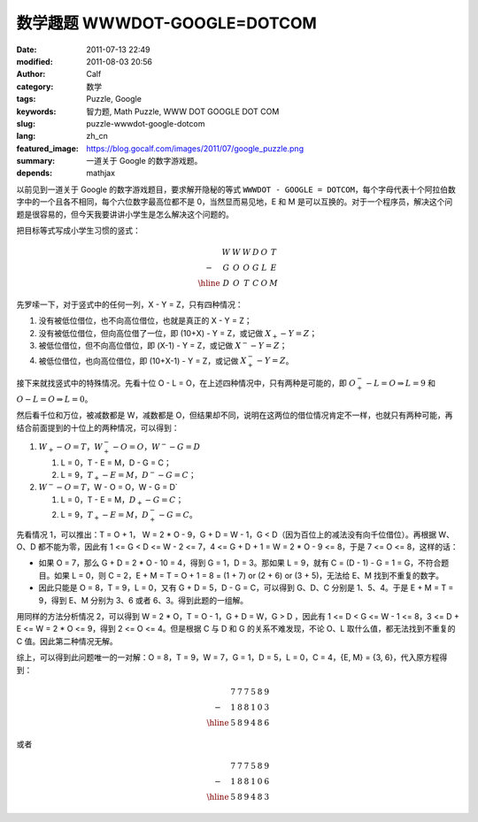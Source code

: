 数学趣题 WWWDOT-GOOGLE=DOTCOM
#############################
:date: 2011-07-13 22:49
:modified: 2011-08-03 20:56
:author: Calf
:category: 数学
:tags: Puzzle, Google
:keywords: 智力题, Math Puzzle, WWW DOT GOOGLE DOT COM
:slug: puzzle-wwwdot-google-dotcom
:lang: zh_cn
:featured_image: https://blog.gocalf.com/images/2011/07/google_puzzle.png
:summary: 一道关于 Google 的数字游戏题。
:depends: mathjax

以前见到一道关于 Google 的数字游戏题目，要求解开隐秘的等式 ``WWWDOT - GOOGLE = DOTCOM``，每个字母代表十个阿拉伯数字中的一个且各不相同，每个六位数字最高位都不是 0，当然显而易见地，E 和 M 是可以互换的。对于一个程序员，解决这个问题是很容易的，但今天我要讲讲小学生是怎么解决这个问题的。

.. more

把目标等式写成小学生习惯的竖式：

.. math::

    \begin{matrix}
    & W & W & W & D & O & T\\
    - & G & O & O & G & L & E\\
    \hline & D & O & T & C & O & M
    \end{matrix}

先罗嗦一下，对于竖式中的任何一列，X - Y = Z，只有四种情况：

#. 没有被低位借位，也不向高位借位，也就是真正的 X - Y = Z；
#. 没有被低位借位，但向高位借了一位，即 (10+X) - Y = Z，或记做 :math:`X_{+} - Y = Z`；
#. 被低位借位，但不向高位借位，即 (X-1) - Y = Z，或记做 :math:`X^{-} - Y = Z`；
#. 被低位借位，也向高位借位，即 (10+X-1) - Y = Z，或记做 :math:`X^{-}_{+} - Y = Z`。

接下来就找竖式中的特殊情况。先看十位 O - L = O，在上述四种情况中，只有两种是可能的，即 :math:`O^{-}_{+} - L = O\Rightarrow L=9` 和 :math:`O - L = O \Rightarrow L=0`。

然后看千位和万位，被减数都是 W，减数都是 O，但结果却不同，说明在这两位的借位情况肯定不一样，也就只有两种可能，再结合前面提到的十位上的两种情况，可以得到：

#.  :math:`W_{+}-O=T`，:math:`W^{-}_{+}-O=O`，:math:`W^{-}-G=D`

    #.  L = 0，T - E = M，D - G = C；
    #.  L = 9，:math:`T_{+} - E = M`，:math:`D^{-} - G = C`；
#.  :math:`W^{-}-O=T`，W - O = O，W - G = D`

    #.  L = 0，T - E = M，:math:`D_{+} - G = C`；
    #.  L = 9，:math:`T_{+} - E = M`，:math:`D^{-}_{+} - G = C`。

先看情况 1，可以推出：T = O + 1， W = 2 \* O - 9，G + D = W - 1，G < D（因为百位上的减法没有向千位借位）。再根据 W、O、D 都不能为零，因此有 1
<= G < D <= W - 2 <= 7，4 <= G + D + 1 = W = 2 \* O - 9 <=
8，于是 7 <= O <= 8，这样的话：

-  如果 O = 7，那么 G + D = 2 \* O - 10 =
   4，得到 G = 1，D = 3。那如果 L =
   9，就有 C = (D - 1) - G = 1 =
   G，不符合题目。如果 L = 0，则 C =
   2，E + M = T = O + 1 = 8 = (1 + 7) or (2 + 6) or (3 +
   5)，无法给 E、M 找到不重复的数字。
-  因此只能是 O = 8，T = 9，L = 0，又有 G + D = 5，D -
   G = C，可以得到 G、D、C 分别是 1、5、4。于是 E + M = T =
   9，得到 E、M 分别为 3、6 或者 6、3。得到此题的一组解。

用同样的方法分析情况 2，可以得到 W = 2 \* O，T = O - 1，G + D = W，G
> D ，因此有 1 <= D < G <= W - 1 <= 8，3 <= D +
E <= W = 2 \* O <= 9，得到 2 <= O <=
4。但是根据 C 与 D 和 G 的关系不难发现，不论 O、L 取什么值，都无法找到不重复的 C 值。因此第二种情况无解。

.. compound::

    综上，可以得到此问题唯一的一对解：O = 8，T = 9，W = 7，G = 1，D =
    5，L = 0，C = 4，{E, M} = {3, 6}，代入原方程得到：

    .. math::

        \begin{matrix}
        & 7 & 7 & 7 & 5 & 8 & 9\\
        - & 1 & 8 & 8 & 1 & 0 & 3\\
        \hline & 5 & 8 & 9 & 4 & 8 & 6
        \end{matrix}

    或者

    .. math::
        \begin{matrix}
        & 7 & 7 & 7 & 5 & 8 & 9\\
        - & 1 & 8 & 8 & 1 & 0 & 6\\
        \hline & 5 & 8 & 9 & 4 & 8 & 3
        \end{matrix}
